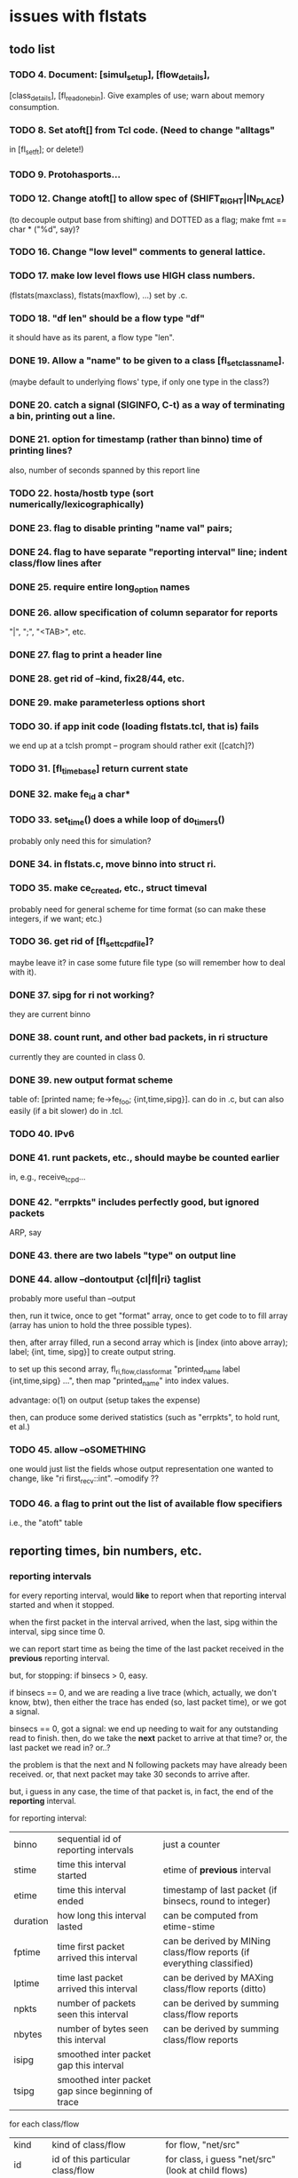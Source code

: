 * issues with flstats

** todo list

*** TODO 4.	Document: [simul_setup], [flow_details],
    [class_details], [fl_read_one_bin].  Give examples of use; warn
    about memory consumption.
*** TODO 8. Set atoft[] from Tcl code.  (Need to change "alltags"
	in [fl_setft]; or delete!)
*** TODO 9. Protohasports...
*** TODO 12. Change atoft[] to allow spec of (SHIFT_RIGHT|IN_PLACE)
		(to decouple output base from shifting) and DOTTED as
		a flag; make fmt == char * ("%d", say)?
*** TODO 16. Change "low level" comments to general lattice.
*** TODO 17. make low level flows use HIGH class numbers.
	(flstats(maxclass), flstats(maxflow), ...) set by .c.
*** TODO 18. "df len" should be a flow type "df" 
    it should have as its parent, a flow type "len".
*** DONE 19. Allow a "name" to be given to a class [fl_set_class_name].
    (maybe default to underlying flows' type, if only one type in the
    class?)
*** DONE 20. catch a signal (SIGINFO, C-t) as a way of terminating a bin, printing out a line.
*** DONE 21. option for timestamp (rather than binno) time of printing lines?  
    also, number of seconds spanned by this report line
*** TODO 22. hosta/hostb type (sort numerically/lexicographically)
*** DONE 23. flag to disable printing "name val" pairs; 
*** DONE 24. flag to have separate "reporting interval" line; indent class/flow lines after
*** DONE 25. require *entire* long_option names
*** DONE 26. allow specification of column separator for reports
    "|", ";", "<TAB>", etc.
*** DONE 27. flag to print a header line
*** DONE 28. get rid of --kind, fix28/44, etc.
*** DONE 29. make parameterless options *short*
*** TODO 30. if app init code (loading flstats.tcl, that is) fails
    we end up at a tclsh prompt -- program should rather exit
    ([catch]?)
*** TODO 31. [fl_time_base] return current state

*** DONE 32. make fe_id a char*
*** TODO 33. set_time() does a while loop of do_timers()
    probably only need this for simulation?
*** DONE 34. in flstats.c, move binno into struct ri.
*** TODO 35. make ce_created, etc., struct timeval
    probably need for general scheme for time format (so can make
    these integers, if we want; etc.)
*** TODO 36. get rid of [fl_set_tcpd_file]?
    maybe leave it?  in case some future file type (so will remember
    how to deal with it).
*** DONE 37. sipg for ri not working?
    they are current binno
*** DONE 38. count runt, and other bad packets, in ri structure
    currently they are counted in class 0.
*** DONE 39. new output format scheme
    table of: [printed name; fe->fe_foo; {int,time,sipg}].  can do in
    .c, but can also easily (if a bit slower) do in .tcl.
*** TODO 40. IPv6
*** DONE 41. runt packets, etc., should maybe be counted earlier
    in, e.g., receive_tcpd...
*** DONE 42. "errpkts" includes perfectly good, but ignored packets
     ARP, say
*** DONE 43. there are *two* labels "type" on output line
*** DONE 44. allow --dontoutput {cl|fl|ri} taglist
    probably more useful than --output

then, run it twice, once to get "format" array, once to get code to to
fill array (array has union to hold the three possible types).

then, after array filled, run a second array which is [index (into
above array); label; {int, time, sipg}] to create output string.

to set up this second array, fl_{ri,flow,class}_format "printed_name
label {int,time,sipg} ...", then map "printed_name" into index values.

advantage: o(1) on output (setup takes the expense)

then, can produce some derived statistics (such as "errpkts", to hold
runt, et al.)

*** TODO 45. allow --oSOMETHING  
    one would just list the fields whose output representation one
    wanted to change, like "ri first_recv::int".  --omodify ??
*** TODO 46. a flag to print out the list of available flow specifiers
    i.e., the "atoft" table

** reporting times, bin numbers, etc.

*** reporting intervals

for every reporting interval, would *like* to report when that
reporting interval started and when it stopped.

when the first packet in the interval arrived, when the last, sipg
within the interval, sipg since time 0.

we can report start time as being the time of the last packet received
in the *previous* reporting interval.

but, for stopping: if binsecs > 0, easy.

if binsecs == 0, and we are reading a live trace (which, actually, we
don't know, btw), then either the trace has ended (so, last packet
time), or we got a signal.

binsecs == 0, got a signal: we end up needing to wait for any
outstanding read to finish.  then, do we take the *next* packet to
arrive at that time?  or, the last packet we read in?  or..?

the problem is that the next and N following packets may have already
been received.  or, that next packet may take 30 seconds to arrive
after.

but, i guess in any case, the time of that packet is, in fact, the end
of the *reporting* interval.

for reporting interval:

| binno    | sequential id of reporting intervals               | just a counter                                                         |
| stime    | time this interval started                         | etime of *previous* interval                                           |
| etime    | time this interval ended                           | timestamp of last packet (if binsecs, round to integer)                |
| duration | how long this interval lasted                      | can be computed from etime-stime                                       |
| fptime   | time first packet arrived this interval            | can be derived by MINing class/flow reports (if everything classified) |
| lptime   | time last packet arrived this interval             | can be derived by MAXing class/flow reports (ditto)                    |
| npkts    | number of packets seen this interval               | can be derived by summing class/flow reports                           |
| nbytes   | number of bytes seen this interval                 | can be derived by summing class/flow reports                           |
| isipg    | smoothed inter packet gap this interval            |                                                                        |
| tsipg    | smoothed inter packet gap since beginning of trace |                                                                        |

for each class/flow

| kind    | kind of class/flow                         | for flow, "net/src"                                |
| id      | id of this particular class/flow           | for class, i guess "net/src" (look at child flows) |
| ifptime | time first packet arrived in this interval |                                                    |
| tfptime | time first packet arrived since b.o.t.     | can be derived from history of reports        |
| lptime  | time last packet arrived in this interval  |                                                    |
| npkts   | number of packets seen this interval       |                                                    |
| nbytes  | number of bytes seen this interval         |                                                    |
| isipg   | smoothed inter packet gap this interval    |                                                    |
| tsipg   | smoothed inter packet gap since b.o.t.     |                                                    |


